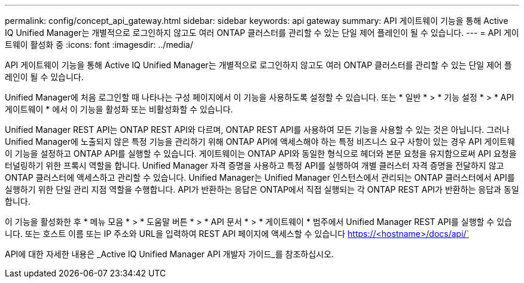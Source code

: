 ---
permalink: config/concept_api_gateway.html 
sidebar: sidebar 
keywords: api gateway 
summary: API 게이트웨이 기능을 통해 Active IQ Unified Manager는 개별적으로 로그인하지 않고도 여러 ONTAP 클러스터를 관리할 수 있는 단일 제어 플레인이 될 수 있습니다. 
---
= API 게이트웨이 활성화 중
:icons: font
:imagesdir: ../media/


[role="lead"]
API 게이트웨이 기능을 통해 Active IQ Unified Manager는 개별적으로 로그인하지 않고도 여러 ONTAP 클러스터를 관리할 수 있는 단일 제어 플레인이 될 수 있습니다.

Unified Manager에 처음 로그인할 때 나타나는 구성 페이지에서 이 기능을 사용하도록 설정할 수 있습니다. 또는 * 일반 * > * 기능 설정 * > * API 게이트웨이 * 에서 이 기능을 활성화 또는 비활성화할 수 있습니다.

Unified Manager REST API는 ONTAP REST API와 다르며, ONTAP REST API를 사용하여 모든 기능을 사용할 수 있는 것은 아닙니다. 그러나 Unified Manager에 노출되지 않은 특정 기능을 관리하기 위해 ONTAP API에 액세스해야 하는 특정 비즈니스 요구 사항이 있는 경우 API 게이트웨이 기능을 설정하고 ONTAP API를 실행할 수 있습니다. 게이트웨이는 ONTAP API와 동일한 형식으로 헤더와 본문 요청을 유지함으로써 API 요청을 터널링하기 위한 프록시 역할을 합니다. Unified Manager 자격 증명을 사용하고 특정 API를 실행하여 개별 클러스터 자격 증명을 전달하지 않고 ONTAP 클러스터에 액세스하고 관리할 수 있습니다. Unified Manager는 Unified Manager 인스턴스에서 관리되는 ONTAP 클러스터에서 API를 실행하기 위한 단일 관리 지점 역할을 수행합니다. API가 반환하는 응답은 ONTAP에서 직접 실행되는 각 ONTAP REST API가 반환하는 응답과 동일합니다.

이 기능을 활성화한 후 * 메뉴 모음 * > * 도움말 버튼 * > * API 문서 * > * 게이트웨이 * 범주에서 Unified Manager REST API를 실행할 수 있습니다. 또는 호스트 이름 또는 IP 주소와 URL을 입력하여 REST API 페이지에 액세스할 수 있습니다 https://<hostname>/docs/api/`

API에 대한 자세한 내용은 _Active IQ Unified Manager API 개발자 가이드_를 참조하십시오.
